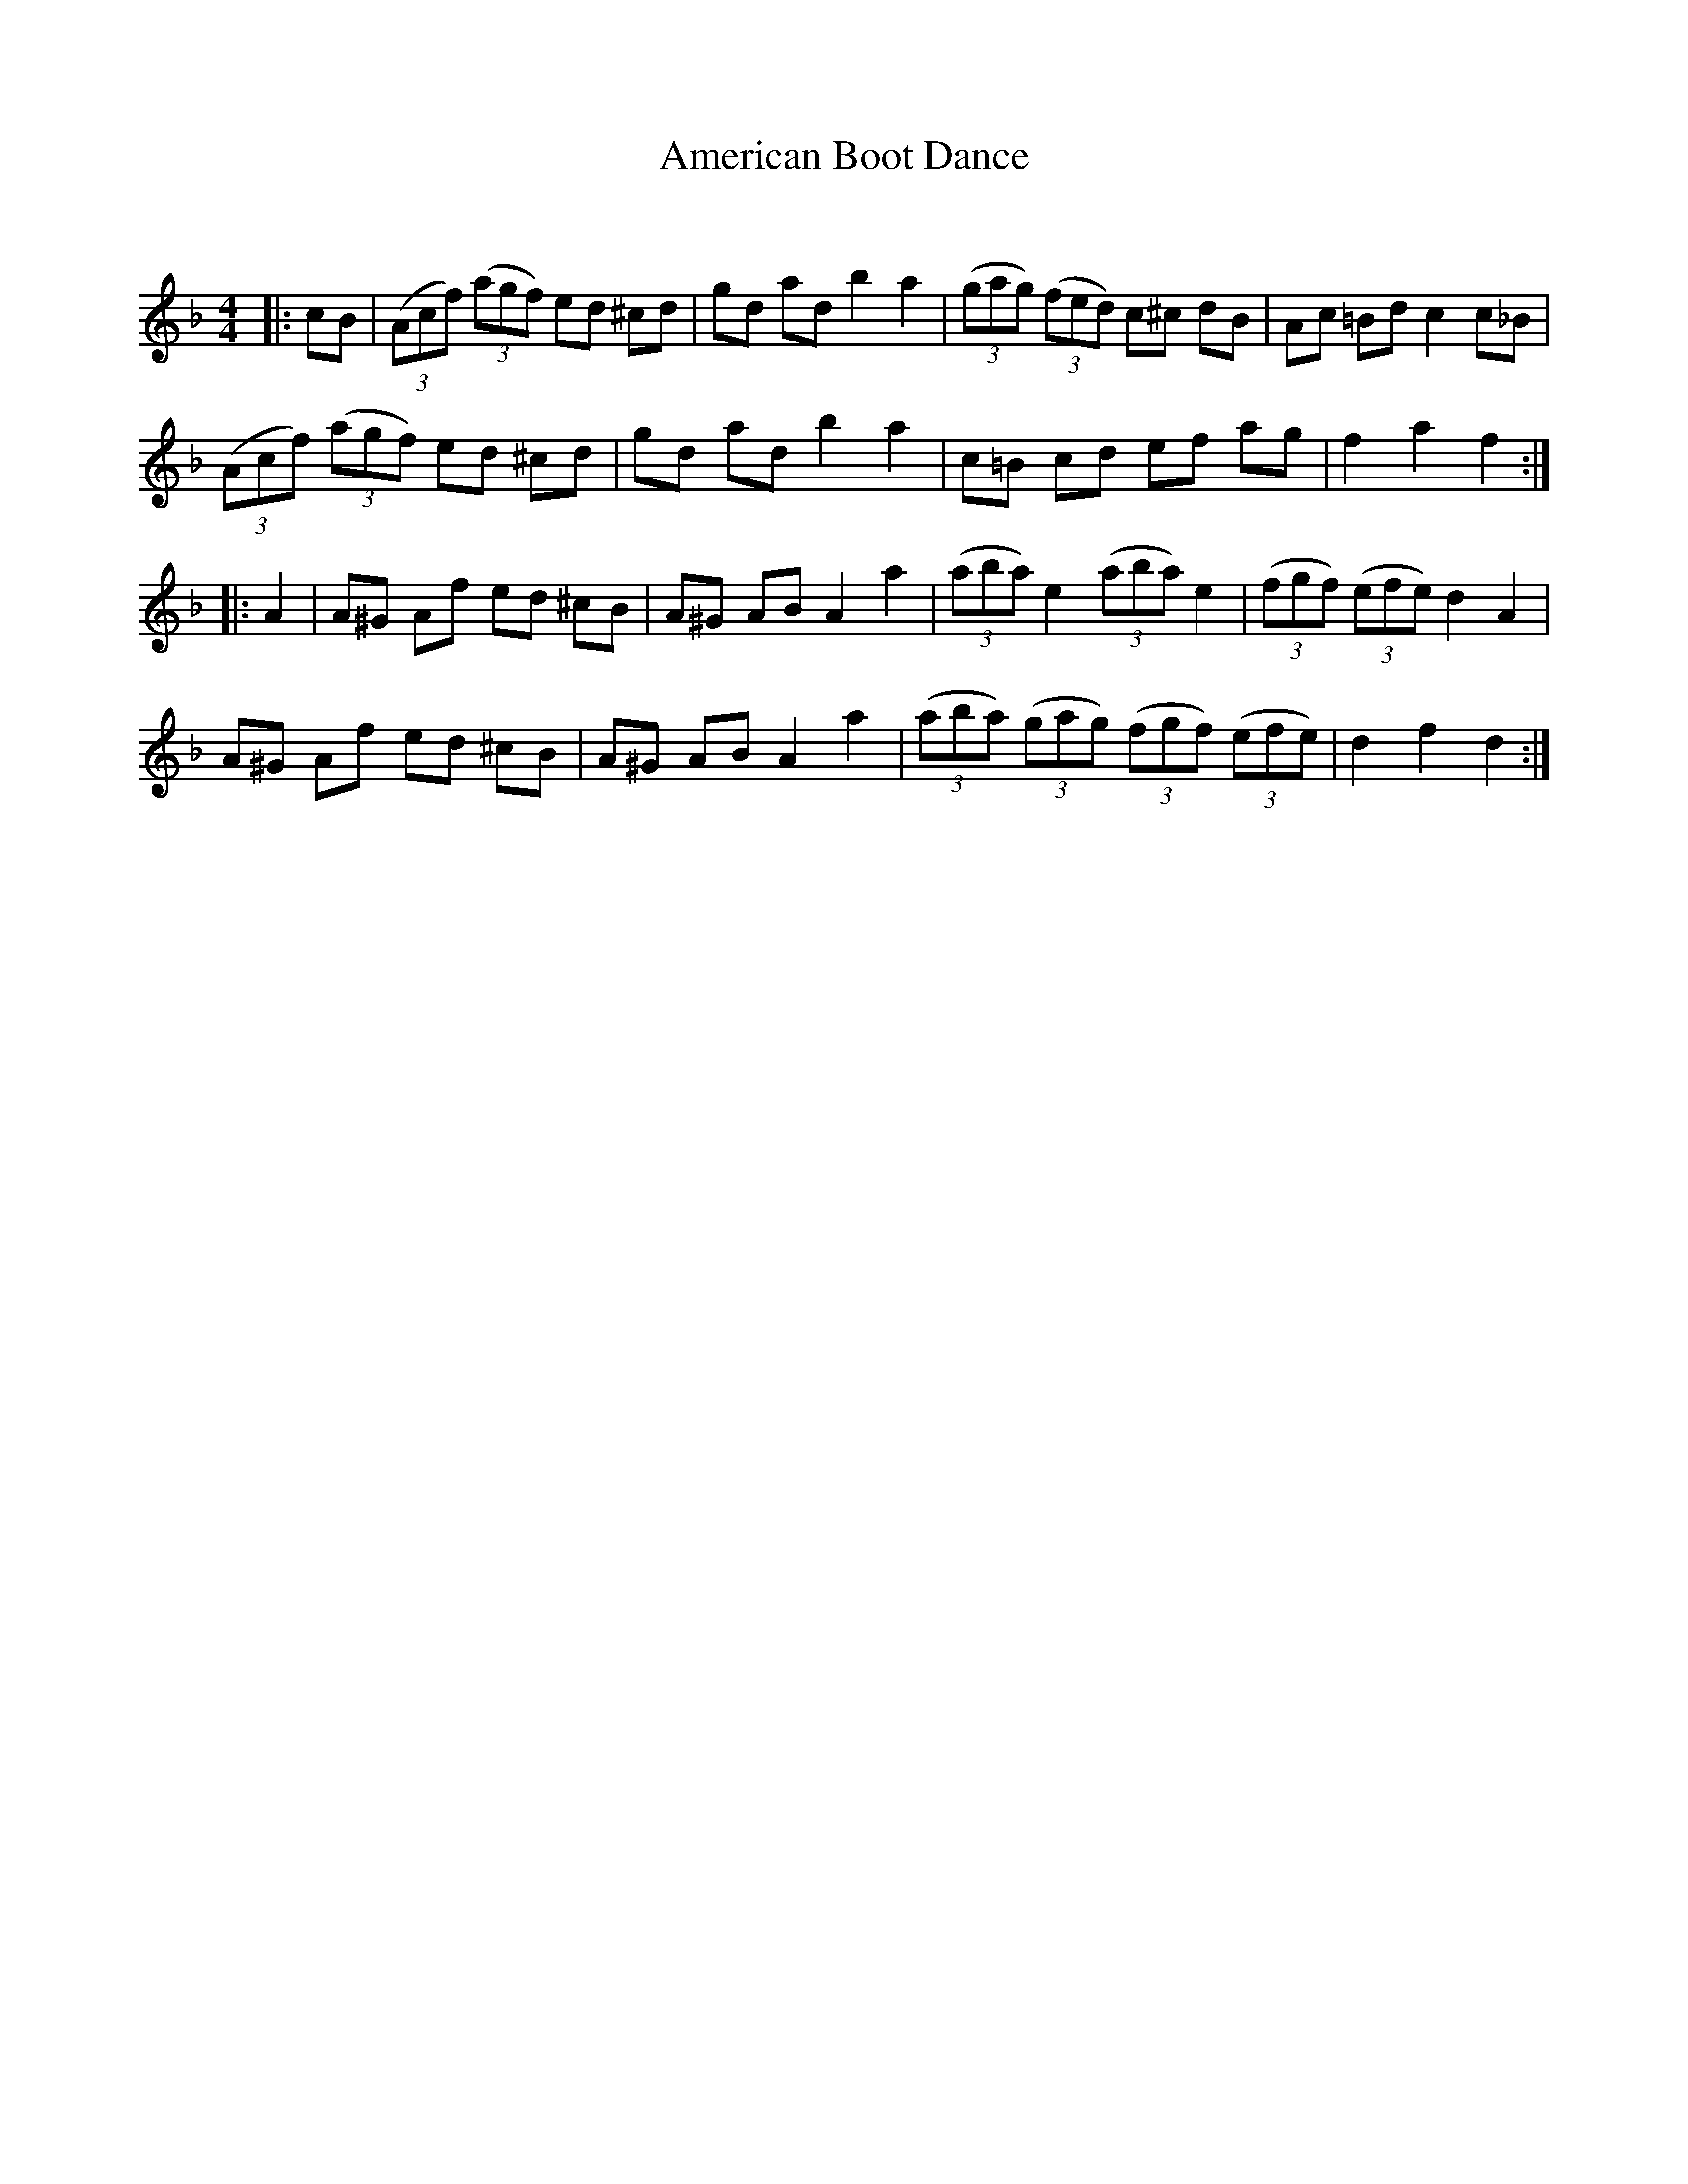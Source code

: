 X:1
T: American Boot Dance
C:
R:Reel
I:speed 232
Q:232
K:F
M:4/4
L:1/8
|:cB|((3Acf) ((3agf) ed ^cd|gd ad b2a2|((3gag) ((3fed) c^c dB|Ac =Bd c2 c_B|
((3Acf) ((3agf) ed ^cd|gd ad b2a2|c=B cd ef ag|f2a2 f2:|
|:A2|A^G Af ed ^cB|A^G AB A2a2|((3aba) e2 ((3aba) e2|((3fgf) ((3efe) d2A2|
A^G Af ed ^cB|A^G AB A2a2|((3aba) ((3gag) ((3fgf) ((3efe)|d2f2 d2:|
